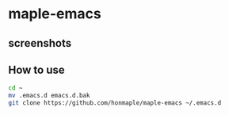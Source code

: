 * maple-emacs

** screenshots
   [[https://github.com/honmaple/maple-emacs/blob/master/screenshot/example.png]]
   [[https://github.com/honmaple/maple-emacs/blob/master/screenshot/example1.png]]

** How to use
   #+begin_src bash
   cd ~
   mv .emacs.d emacs.d.bak
   git clone https://github.com/honmaple/maple-emacs ~/.emacs.d
   #+end_src

